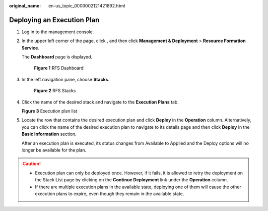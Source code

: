 :original_name: en-us_topic_0000002121421892.html

.. _en-us_topic_0000002121421892:

Deploying an Execution Plan
===========================

#. Log in to the management console.

#. In the upper left corner of the page, click |image1|, and then click **Management & Deployment** > **Resource Formation Service**.

   The \ **Dashboard**\  page is displayed.


   .. figure:: /_static/images/en-us_image_0000002159891453.png
      :alt: **Figure 1** RFS Dashboard

      **Figure 1** RFS Dashboard

#. In the left navigation pane, choose **Stacks**.


   .. figure:: /_static/images/en-us_image_0000002124611734.png
      :alt: **Figure 2** RFS Stacks

      **Figure 2** RFS Stacks

#. Click the name of the desired stack and navigate to the **Execution Plans** tab.


   **Figure 3** Execution plan list

   |image2|

#. Locate the row that contains the desired execution plan and click **Deploy** in the **Operation** column. Alternatively, you can click the name of the desired execution plan to navigate to its details page and then click **Deploy** in the **Basic Information** section.

   After an execution plan is executed, its status changes from Available to Applied and the Deploy options will no longer be available for the plan.

.. caution::

   -  Execution plan can only be deployed once. However, if it fails, it is allowed to retry the deployment on the Stack List page by clicking on the \ **Continue Deployment**\  link under the \ **Operation**\  column.
   -  If there are multiple execution plans in the available state, deploying one of them will cause the other execution plans to expire, even though they remain in the available state.

.. |image1| image:: /_static/images/en-us_image_0000002194218013.png
.. |image2| image:: /_static/images/en-us_image_0000002124769898.png
